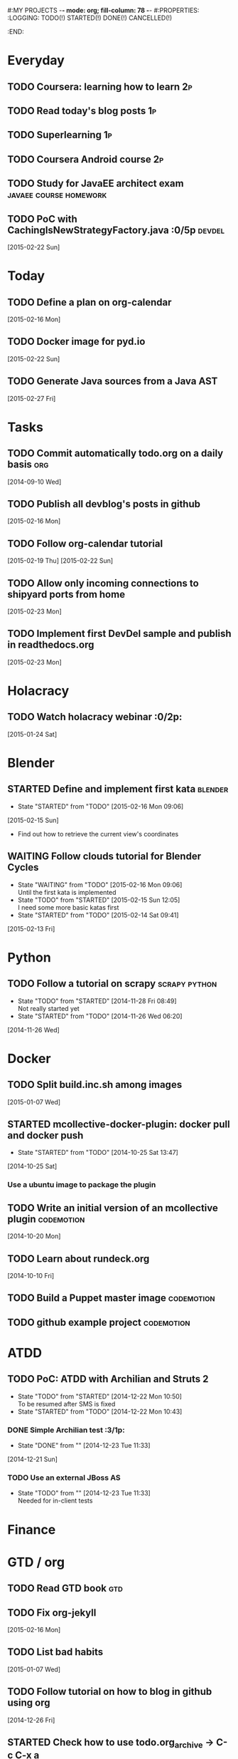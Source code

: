 #:MY PROJECTS  -*- mode: org; fill-column: 78 -*-
#:PROPERTIES:
:LOGGING: TODO(!) STARTED(!) DONE(!) CANCELLED(!) 
:END:
#+STARTUP: lognotedone
#+TODO: TODO(t@/!) STARTED() WAITING(w@/!) | DONE(d!) CANCELLED(c@)
* Everyday
** TODO Coursera: learning how to learn                                  :2p:
** TODO Read today's blog posts                                          :1p:
** TODO Superlearning                                                   :1p:
** TODO Coursera Android course                                          :2p:
** TODO Study for JavaEE architect exam              :javaee:course:homework:
** TODO PoC with CachingIsNewStrategyFactory.java               :0/5p:devdel:
   [2015-02-22 Sun]
* Today
#+CATEGORY: today
** TODO Define a plan on org-calendar
   [2015-02-16 Mon]
** TODO Docker image for pyd.io
   [2015-02-22 Sun]
** TODO Generate Java sources from a Java AST
   [2015-02-27 Fri]
* Tasks
** TODO Commit automatically todo.org on a daily basis                  :org:
   [2014-09-10 Wed]
** TODO Publish all devblog's posts in github
   [2015-02-16 Mon]
** TODO Follow org-calendar tutorial
   [2015-02-19 Thu]
   [2015-02-22 Sun]
** TODO Allow only incoming connections to shipyard ports from home
   [2015-02-23 Mon]
** TODO Implement first DevDel sample and publish in readthedocs.org
   [2015-02-23 Mon]
* Holacracy
** TODO Watch holacracy webinar                                        :0/2p:
   [2015-01-24 Sat]
* Blender
** STARTED Define and implement first kata                          :blender:
   - State "STARTED"    from "TODO"       [2015-02-16 Mon 09:06]
   [2015-02-15 Sun]
- Find out how to retrieve the current view's coordinates
** WAITING Follow clouds tutorial for Blender Cycles
   - State "WAITING"    from "TODO"       [2015-02-16 Mon 09:06] \\
     Until the first kata is implemented
   - State "TODO"       from "STARTED"    [2015-02-15 Sun 12:05] \\
     I need some more basic katas first
   - State "STARTED"    from "TODO"       [2015-02-14 Sat 09:41]
   [2015-02-13 Fri]
* Python
** TODO Follow a tutorial on scrapy                           :scrapy:python:
   - State "TODO"       from "STARTED"    [2014-11-28 Fri 08:49] \\
     Not really started yet
   - State "STARTED"    from "TODO"       [2014-11-26 Wed 06:20]
   [2014-11-26 Wed]
* Docker
#+CATEGORY: Docker
** TODO Split build.inc.sh among images
   [2015-01-07 Wed]
** STARTED mcollective-docker-plugin: docker pull and docker push
   - State "STARTED"    from "TODO"       [2014-10-25 Sat 13:47]
   [2014-10-25 Sat]
*** Use a ubuntu image to package the plugin
** TODO Write an initial version of an mcollective plugin	 :codemotion:
   [2014-10-20 Mon]
** TODO Learn about rundeck.org
   [2014-10-10 Fri]
** TODO Build a Puppet master image				 :codemotion:
** TODO github example project					 :codemotion:
* ATDD
** TODO PoC: ATDD with Archilian and Struts 2
   - State "TODO"       from "STARTED"    [2014-12-22 Mon 10:50] \\
     To be resumed after SMS is fixed
   - State "STARTED"    from "TODO"       [2014-12-22 Mon 10:43]
*** DONE Simple Archilian test                                              :3/1p:
    CLOSED: [2014-12-23 Tue 11:33]
    - State "DONE"       from ""           [2014-12-23 Tue 11:33]
   [2014-12-21 Sun]
*** TODO Use an external JBoss AS
    - State "TODO"       from ""           [2014-12-23 Tue 11:33] \\
      Needed for in-client tests

* Finance
* GTD / org
  #+CATEGORY: GTD
** TODO Read GTD book                                                   :gtd:
** TODO Fix org-jekyll
   [2015-02-16 Mon]
** TODO List bad habits
   [2015-01-07 Wed] 
** TODO Follow tutorial on how to blog in github using org
   [2014-12-26 Fri]
** STARTED Check how to use todo.org_archive -> C-c C-x a
   - State "STARTED"    from "TODO"       [2014-09-23 Tue 09:38]
   [2014-09-22 Mon]
** TODO Use agenda in org
   [2014-09-17 Wed]
** TODO Customize org to use single keys for my tags
   [2014-09-11 Thu]
* VIM
  #+CATEGORY: VIM
** TODO Read VILEARN							:vim:
** TODO Take a Vim book or screencast and practice new features		:vim:
   - State "TODO"       from "STARTED"    [2014-11-21 Fri 10:16] \\
     Need to be resumed
   - State "STARTED"    from "TODO"       [2014-10-15 Wed 09:17]
* emacs
  #+CATEGORY: emacs
** TODO Fix emacs startup
   [2015-02-16 Mon]
** TODO Create Emacs macro for dry-wit's ENV entries
   [2015-01-07 Wed]
** TODO Follow Introduction to emacs lisp from within emacs
   [2014-11-26 Wed]
** TODO Check how to customize the indentation amount when editing bash files in emacs :emacs:
   [2014-09-11 Thu]
** TODO Check how to go back camel-case-sensitive words in emacs      :emacs:
   [2014-09-11 Thu]
* Java
** TODO Browse all Java certificate emails and books and define a study plan :0/1p:
   [2015-02-14 Sat]
 Tasks
#+CATEGORY: Tasks
** TODO Evaluate walkmod
   [2014-12-11 Thu]
** TODO Find out how to make Intellij to generate its .class in target/classes for jrebel
   [2014-10-15 Wed]
* LaTeX
  #+CATEGORY: latex
* Ventura24
  #+CATEGORY: V24
** TODO Customize xmonad to associate ff, mail, console, pidgin to their virtual desktops :v24:
   [2014-09-11 Thu]
** TODO Check if mobar works						:v24:
   [2014-09-11 Thu]
* QueryJ
  #+CATEGORY: QUERYJ
** TODO Fix QueryJ-SQL tests                                         :queryj:
   [2014-12-20 Sat]
** TODO Fix QueryJ-debugging tests                                   :queryj:
   [2014-12-20 Sat]
** TODO AspectJ in LambdaControlFlowPoC				     :queryj:
** TODO Fix template bugs					     :queryj:
** TODO Replace for loop in BasePerTableTemplateBuildHandler	     :queryj:
** TODO Write a script to replace all ocurrences of QueryJ with the new name :queryj:
** TODO Decide a new name for QueryJ				     :queryj:
** TODO Test http://valjogen.41concepts.com/ and give feedback	     :queryj:
   [2014-10-27 Mon]
* ACM-SL
  #+CATEGORY: ACM-SL
** TODO Learn about client certificates
   [2015-01-15 Thu]
** TODO Find and follow a tutorial on C/C++ on linux
   [2015-01-10 Sat]
** TODO Check error messages at shell login
   [2014-11-19 Wed]
** TODO Fix jekyll deploy
   [2014-12-21 Sun]
** TODO Ensure Jenkins uses maven installation on the host
   [2014-12-16 Tue]
** TODO Write d-m-p readme                                             :0/1p:
   - State "TODO"       from "STARTED"    [2014-12-20 Sat 18:06] \\
     Not finished
   - State "STARTED"    from "TODO"       [2014-12-06 Sat 17:30]
   [2014-12-06 Sat]
** TODO Make sure all QueryJ artifacts get deployed in Artifactory
   [2014-12-20 Sat]
** TODO PoC concordion + arquillian
   [2014-12-05 Fri]
** TODO Fix indentation in emacs
   [2014-12-04 Thu]
** TODO Use zsh and customize prompt
   [2014-12-08 Mon]
** TODO Fix wisent error when installing malabar		      :emacs:
   [2014-11-18 Tue]
** TODO Add a maven task to generate Dockerfiles
   [2014-11-21 Fri]
** STARTED Add jenkins job for dockerfile plugin                          :4/1p:
   - State "STARTED"    from "TODO"       [2014-12-06 Sat 07:03]
   [2014-12-03 Wed]
** TODO Fix cron errors on luna
   [2014-12-18 Thu]
** TODO Fix gnu-screen in laptop				 :codemotion:
   - State "TODO"       from "DONE"       [2014-11-21 Fri 19:03] \\
     Not working yet
   - State "DONE"       from "TODO"       [2014-11-21 Fri 18:02]
   [2014-11-04 Tue]
** TODO Fix indentation in emacs                                 :0/1p:emacs:
   [2014-12-04 Thu]
** TODO Check error messages at shell login
   [2014-11-19 Wed]
   [2014-11-21 Fri]
** TODO Learn how to define newspaper top banners in TiKZ :tikz:latex:podemos:
   [2014-12-06 Sat]
** TODO Read stgit, progit, git-wip                                    :0/1p:
   [2014-12-05 Fri]
** TODO Learn how to use abbrev or autocomplete in emacs               :0/1p:
   [2014-12-04 Thu]
** TODO Follow Gimp course
   [2014-11-28 Fri]
** TODO Find out cheap PaaS-like service for Windows
   [2014-11-28 Fri]
** TODO Build paper for siro
   [2014-11-28 Fri]
** TODO Check error messages at shell login
   [2014-11-19 Wed]
   [2014-11-21 Fri]
** TODO Fix gnu-screen in laptop				 :codemotion:
   - State "TODO"       from "DONE"       [2014-11-21 Fri 19:03] \\
     Not working yet
   - State "DONE"       from "TODO"       [2014-11-21 Fri 18:02]
   [2014-11-04 Tue]
** TODO Find out why DNS traffic is so slow on feynman		       :home:
   [2014-11-04 Tue]
** TODO Find out a clipboard manager for xmonad			      :acmsl:
   [2014-11-07 Fri]
** TODO Find out how to use the digital tablet in Linux
   [2014-11-09 Sun]
** TODO Read "Troubleshooting network tools" to find out the cause for the DNS and network problems in "caballo" network :homework:acmsl:
   [2014-10-27 Mon]
** TODO Find out how to make Intellij to generate its .class in target/classes for jrebel :acmsl:
   [2014-10-15 Wed]
** STARTED Read Mastering Puppet		      :puppet:ebook:homework:
   - State "STARTED"    from "TODO"       [2014-10-06 Mon 13:18]
** TODO Read "Visualizing threads with UML" in euler:/mnt/sdg1/libros-it :homework:
   [2014-10-05 Sun]
** TODO Read The first 20 hours				     :ebook:homework:
   - State "STARTED"    from "TODO"       [2014-09-23 Tue 09:39]
   - State "TODO"       from "DONE"       [2014-09-22 Mon 09:20] \\
     Stopped some days ago. I'll resume it today
   - State "DONE"       from "STARTED"    [2014-09-22 Mon 09:20]
   - State "STARTED"    from "TODO"       [2014-09-12 Fri 01:35]
   [2014-09-11 Thu]
** TODO Research GRSEC
   [2014-09-27 Sat]
** TODO Write a PoC for calling a dll from javascript	     :acmsl:homework:
   [2014-10-02 Thu]
** TODO Install a mail app in ownCloud		   :openshift:acmsl:homework:
   [2014-10-02 Thu]
** TODO Deploy a private docker registry in luna
   [2014-10-02 Thu]
** STARTED Read The first 20 hours			     :ebook:homework:
   - State "STARTED"    from "TODO"       [2014-09-23 Tue 09:39]
   - State "TODO"       from "DONE"       [2014-09-22 Mon 09:20] \\
     Stopped some days ago. I'll resume it today
   - State "DONE"       from "STARTED"    [2014-09-22 Mon 09:20]
   - State "STARTED"    from "TODO"       [2014-09-12 Fri 01:35]
   [2014-09-11 Thu]
** STARTED Think about a new-skill plan
   - State "STARTED"    from "TODO"       [2014-09-12 Fri 01:45]
   [2014-09-12 Fri]
** TODO Research GRSEC
   [2014-09-27 Sat]
** TODO Setup a blog on excuse.io
   [2014-09-22 Mon]
** TODO Setup a Jekyll blog on rydnr.me
   [2014-09-22 Mon]
** TODO Research how to squeeze images (maybe generating a new image afterwards and removing stuff via shell scripts?) :docker:
   [2014-09-22 Mon]
** TODO Use vcsh							:git:
   [2014-09-17 Wed]
** TODO Read about etcd						     :docker:
** TODO Create image for exim					     :docker:
** TODO Automate shrinking of images				     :docker:
** TODO Define a procedure to recover the acm-sl.org web sites:	     :docker:
*** Launch docker
*** Launch shipyard
*** Change shipyard password
*** Launch data container
*** Launch mariadb container:
- import databases from last backup
*** Launch artifactory
- Research using mariadb database instead of built-in derby's.
*** Launch jenkins
- Deploy jobs
*** Launch getboo
** TODO Docker for old acm-sl.com				     :docker:
*** Create a docker image based on gentoo
*** Copy the tarball
*** Uncompress the tarball
*** Setup Apache
*** Run Apache
** TODO Provision a docker image from Puppet			     :docker:
** TODO Check how to manage the files within the openshift instance :acmsl.com:
** TODO Check how to associate two domains to the same drupal instance for acm-sl.com :acmsl.com:
** TODO Implement a recovery mechanism for jenkins.acm-sl.org. jenkins-cli? backup? :jenkins:docker:
** TODO Fix backup script on luna				      :acmsl:
** TODO Research deis						     :docker:
** TODO Test docker-backup					     :docker:
** TODO Build Puppet image					     :docker:
* github
  #+CATEGORY: GITHUB
** TODO API rest to export a git diff as a json object			 :RT:
** TODO Allow scripts to override defineEnv() function in drywit     :drywit:

* Graal / Truffle                                                     
** TODO Download / install                                            :graal:
** TODO Find an example of its capabilities and test it               :graal:

* Health
#+CATEGORY: Health
* Finances
#+CATEGORY: Finance
* Courses
  #+CATEGORY: COURSES
** TODO Enroll in http://www.criptored.upm.es/crypt4you/portada.html :hacking:course:homework:
* Videos
  #+CATEGORY: Videos
** TODO Watch one http://vimeo.com/ndcoslo/videos            :video:homework:
** TODO Watch one Parleys.com video                          :video:homework:
** TODO shelr.tv
** TODO Watch chesscademy			       :chess:video:homework:
** TODO Watch Clojure inside out		     :clojure:video:homework:
** TODO Watch Mastering Advanced Git			 :git:video:homework:
** TODO Watch Mastering Git				 :git:video:homework:
** TODO Watch Introduction to machine learning with web data :engineering:video:homework:
** TODO Watch Designing for mobile first	      :design:video:homework:
** TODO Watch Temporal Data and Relational theory	 :sql:video:homework:
** TODO Watch Learning Perl				:perl:video:homework:
** TODO Watch HTML5 Canvas for developers	       :html5:video:homework:
** TODO Watch Get started with Arduino		 :diy:arduino:video:homework:
** TODO Watch Agile engineering practices	       :agile:video:homework:
** TODO Watch Responsive web design		      :design:video:homework:
** TODO Watch Database design and relational theory	 :sql:video:homework:
** TODO Watch Mastering Cassandra for Architects   :cassandra:video:homework:
** TODO Watch Functional thinking			     :video:homework:
** TODO Watch Web Programming with Python	      :python:video:homework:
** TODO Watch Strata conference 2014	  :bigdata:conference:video:homework:
** TODO Watch Lean UX workshop			     :lean:ux:video:homework:
** TODO Watch Suits and Spooks Washington DC 2014 :conference:video:homework:
** TODO Watch Software architecture fundamentals :engineering:video:homework:
** TODO Watch Cloud computing with AWS			 :aws:video:homework:
** TODO Watch Build a strong AngularJS Foundation :javascript:video:homework:
** TODO Watch Just enough math				:math:video:homework:
** TODO Watch Building an application in Coffeescript :coffeescript:video:homework:
** TODO Watch Designing APIs for the web		     :video:homework:
** TODO Watch Programming 3D apps in HTML5 and WebGL   :html5:video:homework:
** TODO Watch Learning MongoDB			     :mongodb:video:homework:
** TODO Watch Building a RepRap printer			 :diy:video:homework:
** TODO Watch Mastering VIM				 :vim:video:homework:
** TODO Watch Mastering Magento			     :magento:video:homework:
** TODO Watch Learning Sass				:sass:video:homework:
** TODO Watch CSS3 properties				     :video:homework:
** TODO Watch Building games with Scratch 2.0 :diy:kids:scratch:video:homework:
** TODO Watch Apple Final Cut Pro X		:finalcutprox:video:homework:
** TODO Watch Advanced white hack hacking and penetration testing :hacking:video:homework:
** TODO Define what "Read XXX"/"Watch XXX" mean 		     :method:
*** Identify knowledge items?
*** Write Anki cards?
*** Consider XXX as learnt?
*** Practice XXX?
** TODO watch redis at twitter talk			      :ebook:homework:
* Miscellaneous
#+CATEGORY: Misc
** TODO Check how to recover tab links from Firefox's backup sessions :homework:
** TODO Finish the IDS configuration for raspberrypi from instructables :homework:raspberrypi:
** TODO Write a "development plan" for me, a system to:		   :homework:
*** Read more:
**** Linux journal, Java Magazine
**** Plan which books to read, and focus
*** Write more:
**** Mindmaps
**** PoCs
*** Listen to podcasts
*** Watch technical videos
*** Coursera / Udacity / Weka / Analytics
*** Exercise more and regularly
*** Build a regular feedback loop:
**** Review notes / TODOs
**** Review Trellos
* Anniversaries and Holidays
    test note
#+CATEGORY: Holiday
%%(org-calendar-holiday)
%%(diary-date 10 25 t) Grenada's Thanksgiving
#+CATEGORY: Birthday
%%(diary-anniversary  1 1 1960) Someone is %d years old


#+STARTUP: content
#+STARTUP: lognotestate
#+SEQ_TODO: TODO STARTED WAITING DELEGATED APPT | DONE DEFERRED CANCELLED
#+TAGS: { SCHOOL(s) WORK(w) } CALL(c) ERRAND(e)
* Completed Tasks
** DONE Write script to download ebooks                            :homework:
   CLOSED: [2015-02-13 Fri 07:28]
   - State "DONE"       from "TODO"       [2015-02-13 Fri 07:28]
** CANCELLED Docker image for Snort
   CLOSED: [2015-02-14 Sat 10:04]
   - State "CANCELLED"  from "STARTED"    [2015-02-14 Sat 10:04] \\
     It requires changes in the host kernel (for PF_RING)
   - State "STARTED"    from "TODO"       [2015-02-14 Sat 09:42]
   [2015-01-25 Sun]
** DONE Fix screw in printer
   CLOSED: [2015-02-15 Sun 12:05]
   - State "DONE"       from "TODO"       [2015-02-15 Sun 12:05]
   [2015-02-15 Sun]
** DONE Try out walkmod                                                :2/2p:java:walkmod:
   CLOSED: [2015-02-17 Tue 12:57]
   - State "DONE"       from "STARTED"    [2015-02-17 Tue 12:57]
   - State "STARTED"    from "TODO"       [2015-02-16 Mon 09:11]
   [2015-02-16 Mon]
** DONE Write a dry-wit script to automate setting up new RT projects  :4/4p: :drywit:
   CLOSED: [2015-02-18 Wed 16:02]
   - State "DONE"       from "TODO"       [2015-02-18 Wed 16:02]
   [2015-02-18 Wed]
** DONE Design a dsl for a Java source file                            :2/2p: :antlr:java:
   CLOSED: [2015-02-19 Thu 08:32]
   - State "DONE"       from "TODO"       [2015-02-19 Thu 08:32]
   [2015-02-18 Wed]
** DONE Add a RT repository for org files                           :1/1p:rt:
   CLOSED: [2015-02-19 Thu 08:38]
   - State "DONE"       from "TODO"       [2015-02-19 Thu 08:38]
** DONE Integrate pomodoro with org-mode/gtd                   :org:homework:
   CLOSED: [2015-02-19 Thu 09:06]
   - State "DONE"       from "TODO"       [2015-02-19 Thu 09:06]
   [2014-09-17 Wed]

** DONE Find out whether to export from org-agenda to google calendar -> [[https://github.com/dengste/org-caldav][org-caldav]]
   CLOSED: [2015-02-19 Thu 09:07]
   - State "DONE"       from "TODO"       [2015-02-19 Thu 09:07]
   [2015-02-19 Thu]   
** DONE Evaluate walkmod
   CLOSED: [2015-02-19 Thu 09:08]
   - State "DONE"       from "TODO"       [2015-02-19 Thu 09:08]
   [2014-12-11 Thu]

** DONE Llamar jazztel para preguntar por la fibra
   CLOSED: [2015-02-19 Thu 09:09]
   - State "DONE"       from "TODO"       [2015-02-19 Thu 09:09]
   [2014-09-27 Sat]

** DONE Recover bm.acm-sl.org                                        :docker:
   CLOSED: [2015-02-19 Thu 09:13]
   - State "DONE"       from "TODO"       [2015-02-19 Thu 09:13]
** DONE Extract private-todo.org from todo.org and encrypt it with gnupg :org:
   CLOSED: [2015-02-19 Thu 09:30]
   - State "DONE"       from "TODO"       [2015-02-19 Thu 09:30]
   [2015-01-07 Wed]

gpg -r chous@acm-sl.org -e private-todo.org
gpg -r chous@acm-sl.org -d private-todo.org.gpg
** DONE Extract private-notes.org from notes.org and encrypt it with gnupg :org:
   CLOSED: [2015-02-19 Thu 10:24]
   - State "DONE"       from "TODO"       [2015-02-19 Thu 10:24]
   [2015-01-07 Wed]
** DONE Solder gsm box                                                 :1/1p:
   CLOSED: [2015-02-20 Fri 08:42]
   - State "DONE"       from "TODO"       [2015-02-20 Fri 08:42]
   [2015-02-09 Mon]
** DONE Research annotations on StringTemplate templates               :3/6p: :st:
   CLOSED: [2015-02-22 Sun 11:28]
   - State "DONE"       from "TODO"       [2015-02-22 Sun 11:28]
   [2015-02-19 Thu]
** CANCELLED Check whether target properties are accessible out-of-the-box  :0/1p:
   CLOSED: [2015-02-23 Mon 07:27]
   - State "CANCELLED"  from "TODO"       [2015-02-23 Mon 07:27] \\
     Can't remember what is this about
   - State "TODO"       from "STARTED"    [2014-12-08 Mon 12:15]
   - State "DONE"       from "TODO"       [2014-12-08 Mon 12:15]
   [2014-12-06 Sat]

** DONE Solicitar estado despliegue fibra a movistar
   CLOSED: [2015-02-23 Mon 07:27]
   - State "DONE"       from "WAITING"    [2015-02-23 Mon 07:27]
   - State "DONE"       from "TODO"       [2014-09-27 Sat 08:17]
   [2014-09-27 Sat]

** DONE Fix RT bug #1                                                    :RT:
   CLOSED: [2015-02-23 Mon 09:18]
   - State "DONE"       from "TODO"       [2015-02-23 Mon 09:18]
   [2015-02-23 Mon]
** DONE Implement RT #2                                                  :RT:
   CLOSED: [2015-02-23 Mon 09:18]
   - State "DONE"       from "TODO"       [2015-02-23 Mon 09:18]
   [2015-02-23 Mon]
** DONE JavaCSS: Retrieve declared types
   CLOSED: [2015-02-27 Fri 09:57]
   - State "DONE"       from "TODO"       [2015-02-27 Fri 09:57]
   [2015-02-25 Wed]

** DONE Add new import to a Java AST
   CLOSED: [2015-02-27 Fri 09:58]
   - State "DONE"       from "TODO"       [2015-02-27 Fri 09:58]
** CANCELLED Create artifactory-data Docker container
   CLOSED: [2015-02-27 Fri 10:39]
   - State "CANCELLED"  from "TODO"       [2015-02-27 Fri 10:39] \\
     Using host volumes
   [2015-02-27 Fri]
** CANCELLED Create jenkins-data Docker container
   CLOSED: [2015-02-27 Fri 10:39]
   - State "CANCELLED"  from "TODO"       [2015-02-27 Fri 10:39] \\
     Using host volumes
   [2015-02-27 Fri]
** DONE Install tutum in new server
   CLOSED: [2015-02-28 Sat 08:25]
   - State "DONE"       from "TODO"       [2015-02-28 Sat 08:25]
   [2015-02-25 Wed]
   [2015-02-27 Fri]


** DONE Fix getboo installation
   CLOSED: [2015-02-28 Sat 09:10]
   - State "DONE"       from "TODO"       [2015-02-28 Sat 09:10]
   [2015-02-28 Sat]

